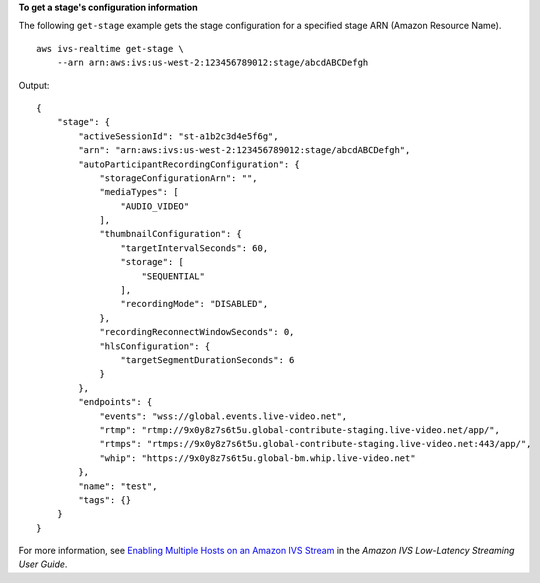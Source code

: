 **To get a stage's configuration information**

The following ``get-stage`` example gets the stage configuration for a specified stage ARN (Amazon Resource Name). ::

    aws ivs-realtime get-stage \
        --arn arn:aws:ivs:us-west-2:123456789012:stage/abcdABCDefgh

Output::

    {
        "stage": {
            "activeSessionId": "st-a1b2c3d4e5f6g",
            "arn": "arn:aws:ivs:us-west-2:123456789012:stage/abcdABCDefgh",
            "autoParticipantRecordingConfiguration": {
                "storageConfigurationArn": "",
                "mediaTypes": [
                    "AUDIO_VIDEO"
                ],
                "thumbnailConfiguration": {
                    "targetIntervalSeconds": 60,
                    "storage": [
                        "SEQUENTIAL"
                    ],
                    "recordingMode": "DISABLED",
                },
                "recordingReconnectWindowSeconds": 0,
                "hlsConfiguration": {
                    "targetSegmentDurationSeconds": 6
                }
            },
            "endpoints": {
                "events": "wss://global.events.live-video.net",
                "rtmp": "rtmp://9x0y8z7s6t5u.global-contribute-staging.live-video.net/app/",
                "rtmps": "rtmps://9x0y8z7s6t5u.global-contribute-staging.live-video.net:443/app/",
                "whip": "https://9x0y8z7s6t5u.global-bm.whip.live-video.net"
            },
            "name": "test",
            "tags": {}
        }
    }

For more information, see `Enabling Multiple Hosts on an Amazon IVS Stream <https://docs.aws.amazon.com/ivs/latest/LowLatencyUserGuide/multiple-hosts.html>`__ in the *Amazon IVS Low-Latency Streaming User Guide*.